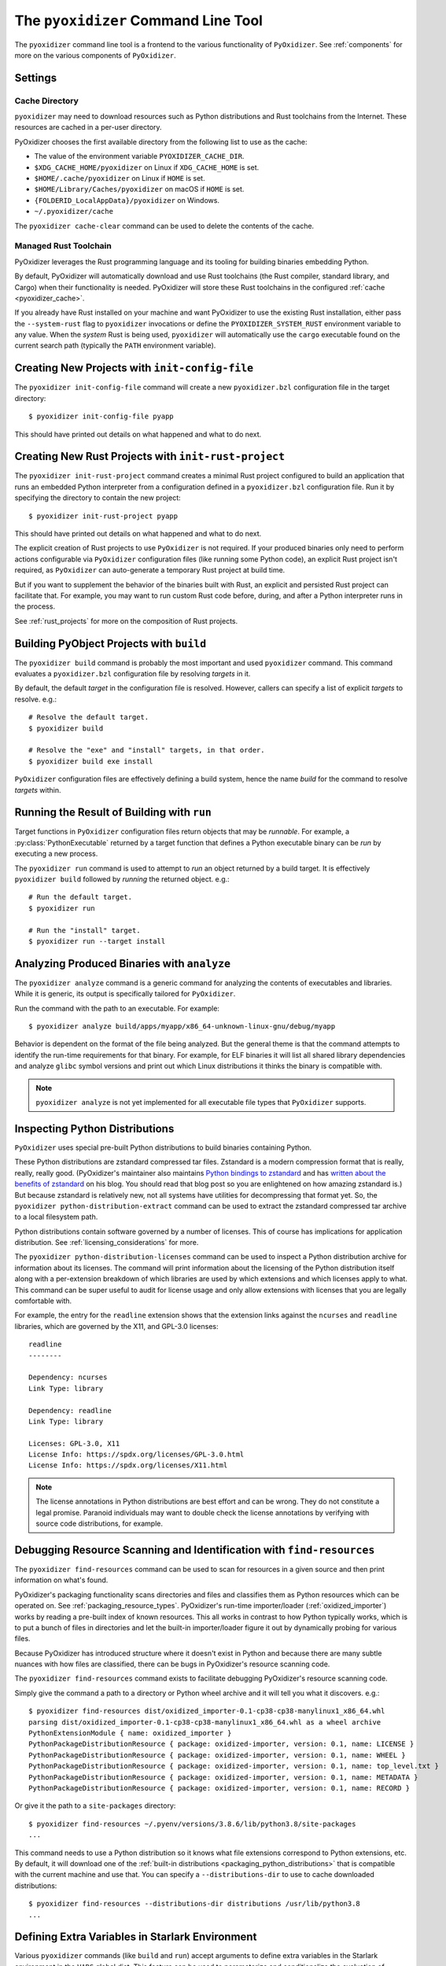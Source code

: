 .. py:currentmodule:: starlark_pyoxidizer

.. _managing_projects:

====================================
The ``pyoxidizer`` Command Line Tool
====================================

The ``pyoxidizer`` command line tool is a frontend to the various
functionality of ``PyOxidizer``. See :ref:`components` for more
on the various components of ``PyOxidizer``.

.. _pyoxidizer_settings:

Settings
========

.. _pyoxidizer_cache:

Cache Directory
---------------

``pyoxidizer`` may need to download resources such as Python distributions
and Rust toolchains from the Internet. These resources are cached in a
per-user directory.

PyOxidizer chooses the first available directory from the following list
to use as the cache:

* The value of the environment variable ``PYOXIDIZER_CACHE_DIR``.
* ``$XDG_CACHE_HOME/pyoxidizer`` on Linux if ``XDG_CACHE_HOME`` is set.
* ``$HOME/.cache/pyoxidizer`` on Linux if ``HOME`` is set.
* ``$HOME/Library/Caches/pyoxidizer`` on macOS if ``HOME`` is set.
* ``{FOLDERID_LocalAppData}/pyoxidizer`` on Windows.
* ``~/.pyoxidizer/cache``

The ``pyoxidizer cache-clear`` command can be used to delete the contents
of the cache.

.. _pyoxidizer_managed_rust:

Managed Rust Toolchain
----------------------

PyOxidizer leverages the Rust programming language and its tooling
for building binaries embedding Python.

By default, PyOxidizer will automatically download and use Rust toolchains
(the Rust compiler, standard library, and Cargo) when their functionality is
needed. PyOxidizer will store these Rust toolchains in the configured
:ref:`cache <pyoxidizer_cache>`.

If you already have Rust installed on your machine and want PyOxidizer to
use the existing Rust installation, either pass the ``--system-rust`` flag
to ``pyoxidizer`` invocations or define the ``PYOXIDIZER_SYSTEM_RUST``
environment variable to any value. When the *system* Rust is being used,
``pyoxidizer`` will automatically use the ``cargo`` executable found
on the current search path (typically the ``PATH`` environment variable).

Creating New Projects with ``init-config-file``
===============================================

The ``pyoxidizer init-config-file`` command will create a new
``pyoxidizer.bzl`` configuration file in the target directory::

   $ pyoxidizer init-config-file pyapp

This should have printed out details on what happened and what to do next.

Creating New Rust Projects with ``init-rust-project``
=====================================================

The ``pyoxidizer init-rust-project`` command creates a minimal
Rust project configured to build an application that runs an
embedded Python interpreter from a configuration defined in a
``pyoxidizer.bzl`` configuration file. Run it by specifying the
directory to contain the new project::

   $ pyoxidizer init-rust-project pyapp

This should have printed out details on what happened and what to do next.

The explicit creation of Rust projects to use ``PyOxidizer`` is not
required. If your produced binaries only need to perform actions
configurable via ``PyOxidizer`` configuration files (like running
some Python code), an explicit Rust project isn't required, as
``PyOxidizer`` can auto-generate a temporary Rust project at build time.

But if you want to supplement the behavior of the binaries built
with Rust, an explicit and persisted Rust project can facilitate that.
For example, you may want to run custom Rust code before, during, and
after a Python interpreter runs in the process.

See :ref:`rust_projects` for more on the composition of Rust projects.

Building PyObject Projects with ``build``
=========================================

The ``pyoxidizer build`` command is probably the most important and used
``pyoxidizer`` command. This command evaluates a ``pyoxidizer.bzl``
configuration file by resolving *targets* in it.

By default, the default *target* in the configuration file is resolved.
However, callers can specify a list of explicit *targets* to resolve.
e.g.::

   # Resolve the default target.
   $ pyoxidizer build

   # Resolve the "exe" and "install" targets, in that order.
   $ pyoxidizer build exe install

``PyOxidizer`` configuration files are effectively defining a build
system, hence the name *build* for the command to resolve *targets*
within.

Running the Result of Building with ``run``
===========================================

Target functions in ``PyOxidizer`` configuration files return objects
that may be *runnable*. For example, a :py:class:`PythonExecutable`
returned by a target function that defines a Python executable binary
can be *run* by executing a new process.

The ``pyoxidizer run`` command is used to attempt to *run* an object
returned by a build target. It is effectively ``pyoxidizer build`` followed
by *running* the returned object. e.g.::

   # Run the default target.
   $ pyoxidizer run

   # Run the "install" target.
   $ pyoxidizer run --target install

Analyzing Produced Binaries with ``analyze``
============================================

The ``pyoxidizer analyze`` command is a generic command for analyzing the
contents of executables and libraries. While it is generic, its output is
specifically tailored for ``PyOxidizer``.

Run the command with the path to an executable. For example::

   $ pyoxidizer analyze build/apps/myapp/x86_64-unknown-linux-gnu/debug/myapp

Behavior is dependent on the format of the file being analyzed. But the
general theme is that the command attempts to identify the run-time
requirements for that binary. For example, for ELF binaries it will
list all shared library dependencies and analyze ``glibc`` symbol
versions and print out which Linux distributions it thinks the binary
is compatible with.

.. note::

   ``pyoxidizer analyze`` is not yet implemented for all executable
   file types that ``PyOxidizer`` supports.

Inspecting Python Distributions
===============================

``PyOxidizer`` uses special pre-built Python distributions to build
binaries containing Python.

These Python distributions are zstandard compressed tar files. Zstandard
is a modern compression format that is really, really, really good.
(PyOxidizer's maintainer also maintains
`Python bindings to zstandard <https://github.com/indygreg/python-zstandard>`_
and has
`written about the benefits of zstandard <https://gregoryszorc.com/blog/2017/03/07/better-compression-with-zstandard/>`_
on his blog. You should read that blog post so you are enlightened on
how amazing zstandard is.) But because zstandard is relatively new, not
all systems have utilities for decompressing that format yet. So, the
``pyoxidizer python-distribution-extract`` command can be used to extract
the zstandard compressed tar archive to a local filesystem path.

Python distributions contain software governed by a number of licenses.
This of course has implications for application distribution. See
:ref:`licensing_considerations` for more.

The ``pyoxidizer python-distribution-licenses`` command can be used to
inspect a Python distribution archive for information about its licenses.
The command will print information about the licensing of the Python
distribution itself along with a per-extension breakdown of which
libraries are used by which extensions and which licenses apply to what.
This command can be super useful to audit for license usage and only allow
extensions with licenses that you are legally comfortable with.

For example, the entry for the ``readline`` extension shows that the
extension links against the ``ncurses`` and ``readline`` libraries, which
are governed by the X11, and GPL-3.0 licenses::

   readline
   --------

   Dependency: ncurses
   Link Type: library

   Dependency: readline
   Link Type: library

   Licenses: GPL-3.0, X11
   License Info: https://spdx.org/licenses/GPL-3.0.html
   License Info: https://spdx.org/licenses/X11.html

.. note::

   The license annotations in Python distributions are best effort and
   can be wrong. They do not constitute a legal promise. Paranoid
   individuals may want to double check the license annotations by
   verifying with source code distributions, for example.

.. _cli_find_resources:

Debugging Resource Scanning and Identification with ``find-resources``
======================================================================

The ``pyoxidizer find-resources`` command can be used to scan for
resources in a given source and then print information on what's found.

PyOxidizer's packaging functionality scans directories and files and
classifies them as Python resources which can be operated on. See
:ref:`packaging_resource_types`. PyOxidizer's run-time importer/loader
(:ref:`oxidized_importer`) works by reading a pre-built index of known
resources. This all works in contrast to how Python typically works,
which is to put a bunch of files in directories and let the built-in
importer/loader figure it out by dynamically probing for various files.

Because PyOxidizer has introduced structure where it doesn't exist
in Python and because there are many subtle nuances with how files
are classified, there can be bugs in PyOxidizer's resource scanning
code.

The ``pyoxidizer find-resources`` command exists to facilitate
debugging PyOxidizer's resource scanning code.

Simply give the command a path to a directory or Python wheel archive
and it will tell you what it discovers. e.g.::

   $ pyoxidizer find-resources dist/oxidized_importer-0.1-cp38-cp38-manylinux1_x86_64.whl
   parsing dist/oxidized_importer-0.1-cp38-cp38-manylinux1_x86_64.whl as a wheel archive
   PythonExtensionModule { name: oxidized_importer }
   PythonPackageDistributionResource { package: oxidized-importer, version: 0.1, name: LICENSE }
   PythonPackageDistributionResource { package: oxidized-importer, version: 0.1, name: WHEEL }
   PythonPackageDistributionResource { package: oxidized-importer, version: 0.1, name: top_level.txt }
   PythonPackageDistributionResource { package: oxidized-importer, version: 0.1, name: METADATA }
   PythonPackageDistributionResource { package: oxidized-importer, version: 0.1, name: RECORD }

Or give it the path to a ``site-packages`` directory::

   $ pyoxidizer find-resources ~/.pyenv/versions/3.8.6/lib/python3.8/site-packages
   ...

This command needs to use a Python distribution so it knows what file
extensions correspond to Python extensions, etc. By default, it will
download one of the
:ref:`built-in distributions <packaging_python_distributions>` that is
compatible with the current machine and use that. You can specify a
``--distributions-dir`` to use to cache downloaded distributions::

   $ pyoxidizer find-resources --distributions-dir distributions /usr/lib/python3.8
   ...

.. _pyoxidizer_cli_extra_starlark_variables:

Defining Extra Variables in Starlark Environment
================================================

Various ``pyoxidizer`` commands (like ``build`` and ``run``) accept arguments
to define extra variables in the Starlark environment in the ``VARS``
global dict. This feature can be used to parameterize and conditionalize the
evaluation of configuration files.

.. note::

   While we could inject global variables into the Starlark environment,
   since it is illegal to access an undefined symbol (there's not even a
   way to test if a symbol is defined) and since we have no hook point to
   inject variables after the symbol has been defined, we resort to populating
   a global ``VARS`` dict with variables.

For example, let's make the name of the built executable dynamic:

.. code-block:: python

   DEFAULT_APP_NAME = "default"

   def make_exe(dist):
       dist = default_python_distribution()
       return dist.to_python_executable(name = VARS.get("app_name", DEFAULT_APP_NAME))

   register_target("exe", make_exe)

   resolve_targets()

Then let's build it::

   # Uses `default` as the application name.
   $ pyoxidizer build

   # Uses `my_app` as the application name.
   $ pyoxidizer build --var app_name my_app

   # Uses `env_name` as the application name via an environment variable.
   $ APP_NAME=env_name pyoxidizer build --var-env app_name APP_NAME
